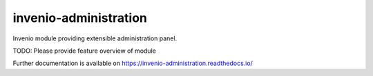 ..
    Copyright (C) 2022 CERN.

    invenio-administration is free software; you can redistribute it and/or
    modify it under the terms of the MIT License; see LICENSE file for more
    details.

========================
 invenio-administration
========================

.. image:: https://github.com/inveniosoftware/invenio-administration/workflows/CI/badge.svg
        :target: https://github.com/inveniosoftware/invenio-administration/actions?query=workflow%3ACI

.. image:: https://img.shields.io/github/tag/inveniosoftware/invenio-administration.svg
        :target: https://github.com/inveniosoftware/invenio-administration/releases

.. image:: https://img.shields.io/pypi/dm/invenio-administration.svg
        :target: https://pypi.python.org/pypi/invenio-administration

.. image:: https://img.shields.io/github/license/inveniosoftware/invenio-administration.svg
        :target: https://github.com/inveniosoftware/invenio-administration/blob/master/LICENSE

Invenio module providing extensible administration panel.

TODO: Please provide feature overview of module

Further documentation is available on
https://invenio-administration.readthedocs.io/
